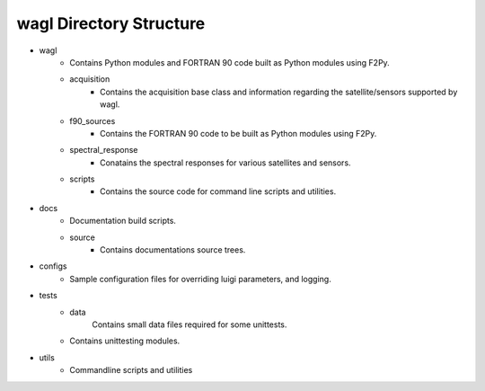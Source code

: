 wagl Directory Structure
========================

* wagl
        * Contains Python modules and FORTRAN 90 code built as Python modules using F2Py.
        * acquisition
                * Contains the acquisition base class and information regarding the satellite/sensors
                  supported by wagl.
        * f90_sources
                * Contains the FORTRAN 90 code to be built as Python modules using F2Py.
        * spectral_response
                * Conatains the spectral responses for various satellites and sensors.
        * scripts
                * Contains the source code for command line scripts and utilities.

* docs
        * Documentation build scripts.
        * source
                * Contains documentations source trees.

* configs
        * Sample configuration files for overriding luigi parameters, and logging.

* tests
        * data
                Contains small data files required for some unittests.
        * Contains unittesting modules.

* utils
        * Commandline scripts and utilities
